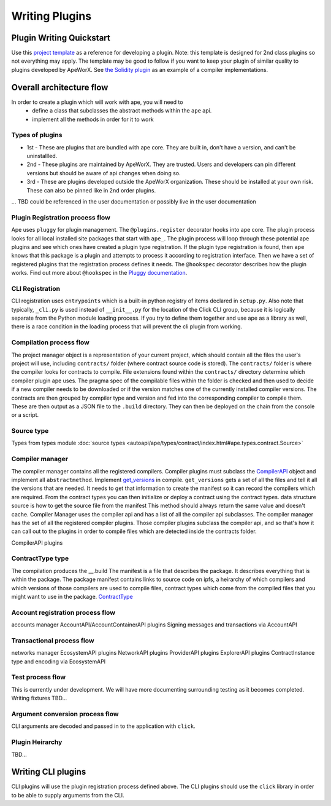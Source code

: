 Writing Plugins
###############


Plugin Writing Quickstart
*************************
Use this `project template <https://github.com/ApeWorX/project-template>`_ as a reference for developing a plugin. 
Note: this template is designed for 2nd class plugins so not everything may apply. 
The template may be good to follow if you want to keep your plugin of similar quality to plugins developed by ApeWorX.
See `the Solidity plugin <https://github.com/apeworx/ape-solidity>`_ as an example of a compiler implementations.


Overall architecture flow
*************************
In order to create a plugin which will work with ape, you will need to 
    * define a class that subclasses the abstract methods within the ``ape`` api.
    * implement all the methods in order for it to work

Types of plugins
================
* 1st - These are plugins that are bundled with ape core. They are built in, don't have a version, and can't be uninstallled.
* 2nd - These plugins are maintained by ApeWorX. They are trusted. Users and developers can pin different versions but should be aware of api changes when doing so.
* 3rd - These are plugins developed outside the ApeWorX organization. These should be installed at your own risk. These can also be pinned like in 2nd order plugins.
... TBD could be referenced in the user documentation or possibly live in the user documentation


Plugin Registration process flow
================================
Ape uses ``pluggy`` for plugin management. The ``@plugins.register`` decorator hooks into ape core. 
The plugin process looks for all local installed site packages that start with ``ape_``.
The plugin process will loop through these potential ape plugins and see which ones have created a plugin type registration.
If the plugin type registration is found, then ``ape`` knows that this package is a plugin and attempts to process it according to registration interface. 
Then we have a set of registered plugins that the registration process defines it needs. The ``@hookspec`` decorator describes how the plugin works. 
Find out more about ``@hookspec`` in the `Pluggy documentation <https://pluggy.readthedocs.io/en/stable/index.html#specifications>`_.

CLI Registration
================
CLI registration uses ``entrypoints`` which is a built-in python registry of items declared in ``setup.py``. 
Also note that typically, ``_cli.py`` is used instead of ``__init__.py`` for the location of the Click CLI group, because it is logically separate from the Python module loading process. 
If you try to define them together and use ape as a library as well, there is a race condition in the loading process that will prevent the cli plugin from working.


Compilation process flow
========================
The project manager object is a representation of your current project, which should contain all the files the user's project will use, including ``contracts/`` folder (where contract source code is stored).
The ``contracts/`` folder is where the compiler looks for contracts to compile.
File extensions found within the ``contracts/`` directory determine which compiler plugin ape uses.
The pragma spec of the compilable files within the folder is checked and then used to decide if a new compiler needs to be 
downloaded or if the version matches one of the currently installed compiler versions. 
The contracts are then grouped by compiler type and version and fed into the corresponding compiler to compile them. 
These are then output as a JSON file to the ``.build`` directory. They can then be deployed on the chain from the console or a script.


Source type
===========
Types from types module :doc:`source types <autoapi/ape/types/contract/index.html#ape.types.contract.Source>`

Compiler manager
================
The compiler manager contains all the registered compilers. 
Compiler plugins must subclass the `CompilerAPI <autoapi/ape/api/compiler/index#ape.api.compiler.CompilerAPI>`_ object and implement all ``abstractmethod``.
Implement `get_versions <autoapi/ape/api/compiler/index#ape.api.compiler.CompilerAPI.get_versions>`_ in compile.
``get_versions`` gets a set of all the files and tell it all the versions that are needed. 
It needs to get that information to create the manifest so it can record the compilers which are required. 
From the contract types you can then initialize or deploy a contract using the contract types.
data structure source is how to get the source file from the manifest
This method should always return the same value and doesn't cache.
Compiler Manager uses the compiler api and has a list of all the compiler api subclasses. 
The compiler manager has the set of all the registered compiler plugins. 
Those compiler plugins subclass the compiler api, 
and so that's how it can call out to the plugins in order to compile files 
which are detected inside the contracts folder.

CompilerAPI plugins

ContractType type
==================
The compilation produces the __.build
The manifest is a file that describes the package. 
It describes everything that is within the package. 
The package manifest contains links to source code on ipfs, 
a heirarchy of which compilers and which versions of those compilers are used to compile files, 
contract types which come from the compiled files that you might want to use in the package.
`ContractType <autoapi/ape/types/contract/index.html#ape.types.contract.ContractType>`_


Account registration process flow
=================================
accounts manager
AccountAPI/AccountContainerAPI plugins
Signing messages and transactions via AccountAPI


Transactional process flow
==========================
networks manager
EcosystemAPI plugins
NetworkAPI plugins
ProviderAPI plugins
ExplorerAPI plugins
ContractInstance type and encoding via EcosystemAPI


Test process flow
=================
This is currently under development. We will have more documenting surrounding testing as it becomes completed.
Writing fixtures
TBD...


Argument conversion process flow
================================
CLI arguments are decoded and passed in to the application with ``click``.

Plugin Heirarchy
================
TBD...


Writing CLI plugins
*******************
CLI plugins will use the plugin registration process defined above. 
The CLI plugins should use the ``click`` library in order to be able to supply arguments from the CLI. 



